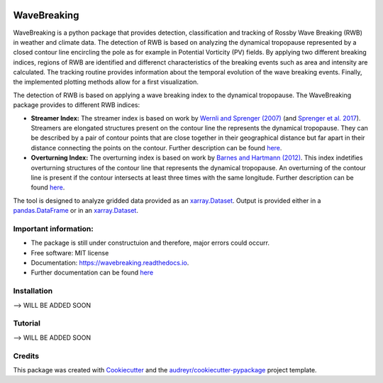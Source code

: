 .. image:: https://img.shields.io/pypi/v/wavebreaking.svg
        :target: https://pypi.python.org/pypi/wavebreaking

.. image:: https://img.shields.io/travis/skaderli/wavebreaking.svg
        :target: https://travis-ci.com/skaderli/wavebreaking

.. image:: https://readthedocs.org/projects/wavebreaking/badge/?version=latest
        :target: https://wavebreaking.readthedocs.io/en/latest/?version=latest
        :alt: Documentation Status

============
WaveBreaking
============

.. image:: docs/readme.gif
    :width: 320px
    :alt: StreamPlayer
    :align: center


WaveBreaking is a python package that provides detection, classification and tracking of Rossby Wave Breaking (RWB) in weather and climate data. The detection of RWB is based on analyzing the dynamical tropopause represented by a closed contour line encircling the pole as for example in Potential Vorticity (PV) fields. By applying two different breaking indices, regions of RWB are identified and differenct characteristics of the breaking events such as area and intensity are calculated. The tracking routine provides information about the temporal evolution of the wave breaking events. Finally, the implemented plotting methods allow for a first visualization. 

The detection of RWB is based on applying a wave breaking index to the dynamical tropopause. The WaveBreaking package provides to different RWB indices:

* **Streamer Index:** The streamer index is based on work by `Wernli and Sprenger (2007)`_ (and `Sprenger et al. 2017`_). Streamers are elongated structures present on the contour line the represents the dynamical tropopause. They can be described by a pair of contour points that are close together in their geographical distance but far apart in their distance connecting the points on the contour. Further description can be found `here <https://occrdata.unibe.ch/students/theses/msc/406.pdf>`_.

* **Overturning Index:** The overturning index is based on work by `Barnes and Hartmann (2012)`_. This index indetifies overturning structures of the contour line that represents the dynamical tropopause. An overturning of the contour line is present if the contour intersects at least three times with the same longitude. Further description can be found `here <https://occrdata.unibe.ch/students/theses/msc/406.pdf>`_.

.. _`Wernli and Sprenger (2007)`: https://journals.ametsoc.org/view/journals/atsc/64/5/jas3912.1.xml
.. _`Sprenger et al. 2017`: https://journals.ametsoc.org/view/journals/bams/98/8/bams-d-15-00299.1.xml
.. _`Barnes and Hartmann (2012)`: https://agupubs.onlinelibrary.wiley.com/doi/full/10.1029/2012JD017469

The tool is designed to analyze gridded data provided as an `xarray.Dataset <https://docs.xarray.dev/en/stable/generated/xarray.Dataset.html>`_. Output is provided either in a `pandas.DataFrame <https://pandas.pydata.org/docs/reference/api/pandas.DataFrame.html>`_ or in an `xarray.Dataset <https://docs.xarray.dev/en/stable/generated/xarray.Dataset.html>`_.

Important information:
-----------------

* The package is still under constructuion and therefore, major errors could occurr. 
* Free software: MIT license
* Documentation: https://wavebreaking.readthedocs.io.
* Further documentation can be found `here <https://occrdata.unibe.ch/students/theses/msc/406.pdf>`_

Installation
--------
--> WILL BE ADDED SOON

Tutorial
--------
--> WILL BE ADDED SOON  

Credits
-------

This package was created with Cookiecutter_ and the `audreyr/cookiecutter-pypackage`_ project template.

.. _Cookiecutter: https://github.com/audreyr/cookiecutter
.. _`audreyr/cookiecutter-pypackage`: https://github.com/audreyr/cookiecutter-pypackage
